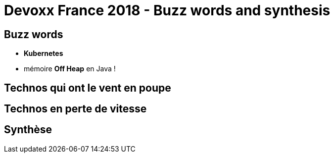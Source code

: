 = Devoxx France 2018 - Buzz words and synthesis
:lb: pass:[<br> +]
:imagesdir: ../images
:icons: font
:source-highlighter: highlightjs

== Buzz words

* *Kubernetes*
* mémoire *Off Heap* en Java !

== Technos qui ont le vent en poupe



== Technos en perte de vitesse



== Synthèse


